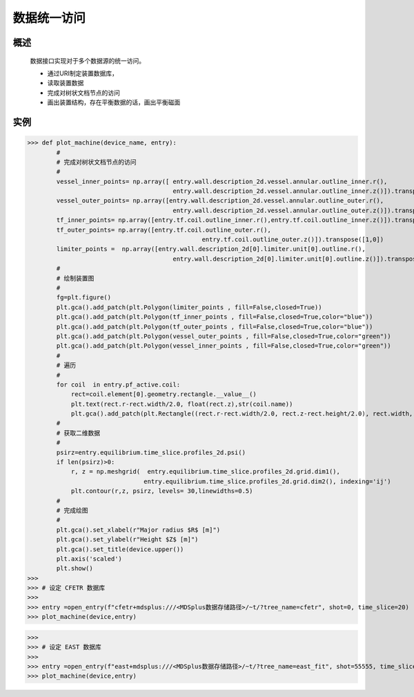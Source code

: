 数据统一访问
==============================

概述  
-------------
   
   数据接口实现对于多个数据源的统一访问。

   * 通过URI制定装置数据库，
   * 读取装置数据
   * 完成对树状文档节点的访问
   * 画出装置结构，存在平衡数据的话，画出平衡磁面

实例  
-------------


>>> def plot_machine(device_name, entry):
        #
        # 完成对树状文档节点的访问
        #
        vessel_inner_points= np.array([ entry.wall.description_2d.vessel.annular.outline_inner.r(),
                                        entry.wall.description_2d.vessel.annular.outline_inner.z()]).transpose([1,0]) 
        vessel_outer_points= np.array([entry.wall.description_2d.vessel.annular.outline_outer.r(),
                                        entry.wall.description_2d.vessel.annular.outline_outer.z()]).transpose([1,0])  
        tf_inner_points= np.array([entry.tf.coil.outline_inner.r(),entry.tf.coil.outline_inner.z()]).transpose([1,0]) 
        tf_outer_points= np.array([entry.tf.coil.outline_outer.r(),    
                                                entry.tf.coil.outline_outer.z()]).transpose([1,0])  
        limiter_points =  np.array([entry.wall.description_2d[0].limiter.unit[0].outline.r(),
                                        entry.wall.description_2d[0].limiter.unit[0].outline.z()]).transpose([1,0]) 
        #
        # 绘制装置图
        #
        fg=plt.figure()
        plt.gca().add_patch(plt.Polygon(limiter_points , fill=False,closed=True))
        plt.gca().add_patch(plt.Polygon(tf_inner_points , fill=False,closed=True,color="blue"))
        plt.gca().add_patch(plt.Polygon(tf_outer_points , fill=False,closed=True,color="blue"))
        plt.gca().add_patch(plt.Polygon(vessel_outer_points , fill=False,closed=True,color="green"))
        plt.gca().add_patch(plt.Polygon(vessel_inner_points , fill=False,closed=True,color="green"))
        #
        # 遍历
        #
        for coil  in entry.pf_active.coil:
            rect=coil.element[0].geometry.rectangle.__value__() 
            plt.text(rect.r-rect.width/2.0, float(rect.z),str(coil.name))
            plt.gca().add_patch(plt.Rectangle((rect.r-rect.width/2.0, rect.z-rect.height/2.0), rect.width, rect.height, fill=False))
        #
        # 获取二维数据
        #
        psirz=entry.equilibrium.time_slice.profiles_2d.psi()
        if len(psirz)>0:
            r, z = np.meshgrid(  entry.equilibrium.time_slice.profiles_2d.grid.dim1(),
                                entry.equilibrium.time_slice.profiles_2d.grid.dim2(), indexing='ij')
            plt.contour(r,z, psirz, levels= 30,linewidths=0.5)
        #
        # 完成绘图
        #
        plt.gca().set_xlabel(r"Major radius $R$ [m]")
        plt.gca().set_ylabel(r"Height $Z$ [m]")
        plt.gca().set_title(device.upper())
        plt.axis('scaled')
        plt.show()
>>>
>>> # 设定 CFETR 数据库 
>>>
>>> entry =open_entry(f"cfetr+mdsplus:///<MDSplus数据存储路径>/~t/?tree_name=cfetr", shot=0, time_slice=20)
>>> plot_machine(device,entry)
 
..  image::   ../figures/examples/CFETR.png

>>>
>>> # 设定 EAST 数据库 
>>>
>>> entry =open_entry(f"east+mdsplus:///<MDSplus数据存储路径>/~t/?tree_name=east_fit", shot=55555, time_slice=20)
>>> plot_machine(device,entry)

.. image::   ../figures/examples/EAST.png
